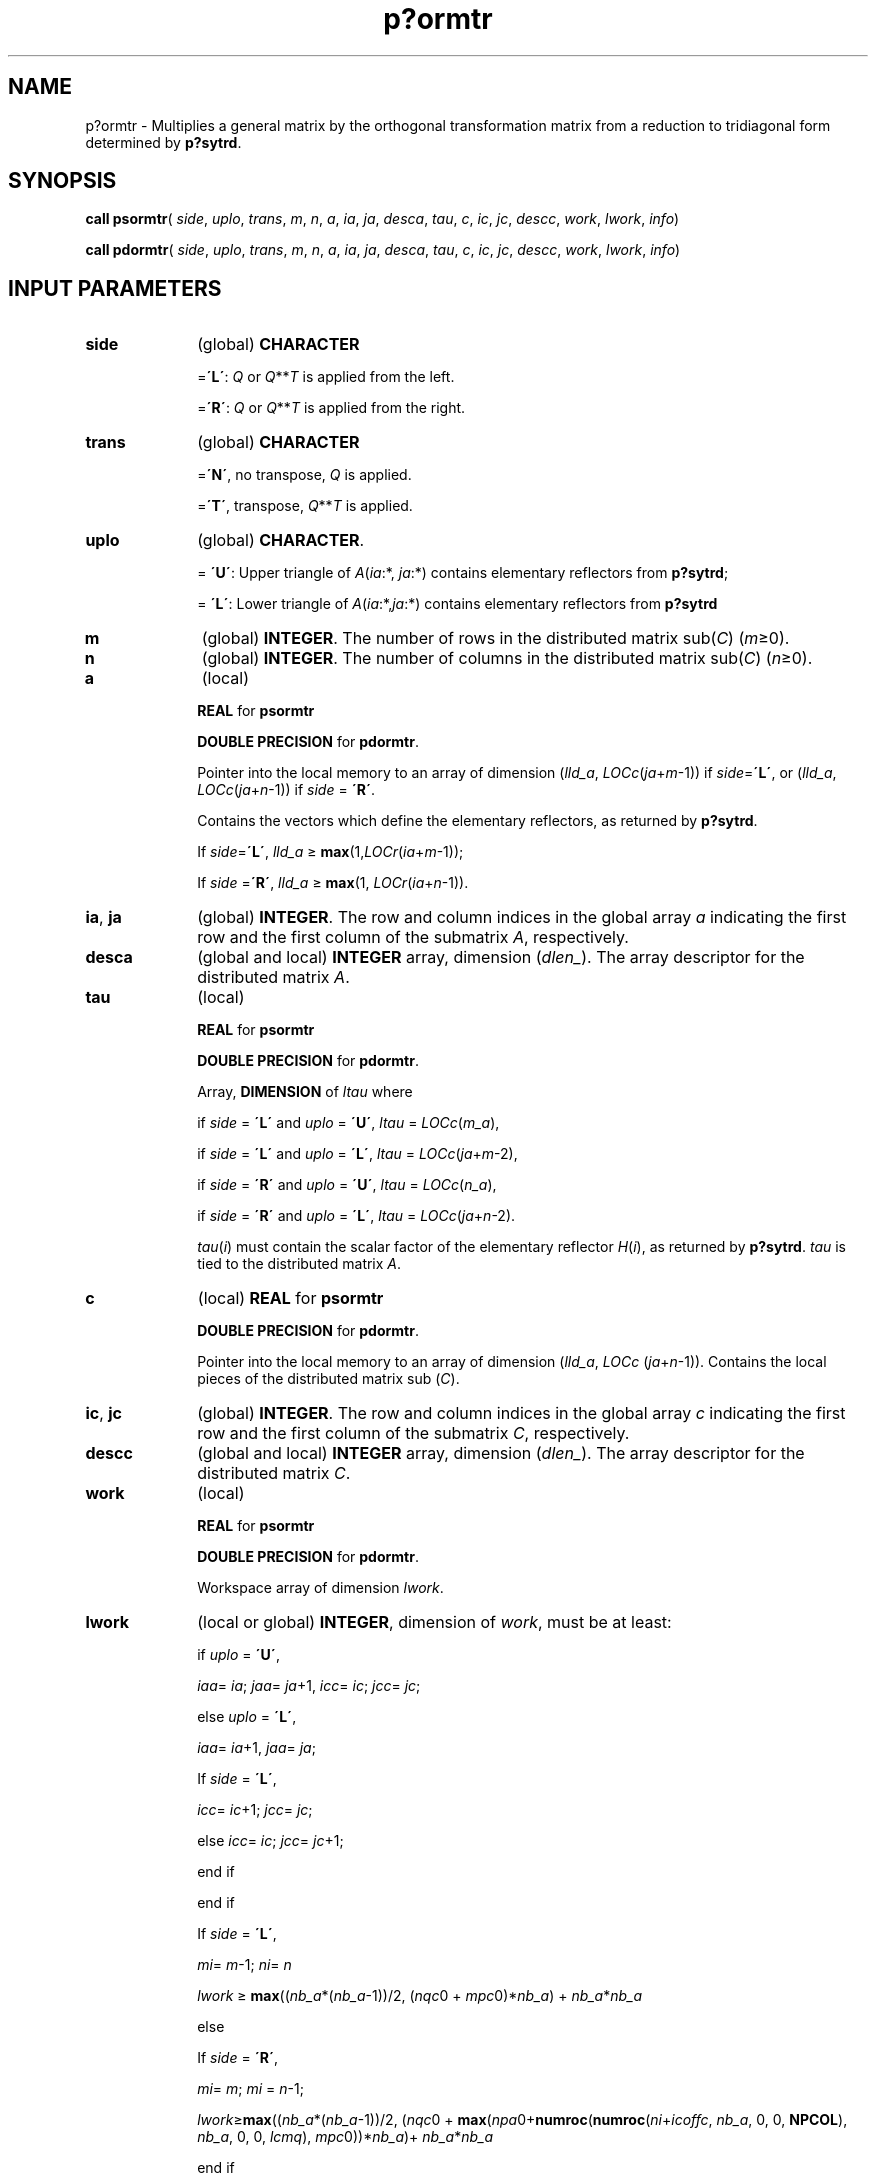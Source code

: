 .\" Copyright (c) 2002 \- 2008 Intel Corporation
.\" All rights reserved.
.\"
.TH p?ormtr 3 "Intel Corporation" "Copyright(C) 2002 \- 2008" "Intel(R) Math Kernel Library"
.SH NAME
p?ormtr \- Multiplies a general matrix by the orthogonal transformation matrix from a reduction to tridiagonal form determined by \fBp?sytrd\fR.
.SH SYNOPSIS
.PP
\fBcall psormtr\fR( \fIside\fR, \fIuplo\fR, \fItrans\fR, \fIm\fR, \fIn\fR, \fIa\fR, \fIia\fR, \fIja\fR, \fIdesca\fR, \fItau\fR, \fIc\fR, \fIic\fR, \fIjc\fR, \fIdescc\fR, \fIwork\fR, \fIlwork\fR, \fIinfo\fR)
.PP
\fBcall pdormtr\fR( \fIside\fR, \fIuplo\fR, \fItrans\fR, \fIm\fR, \fIn\fR, \fIa\fR, \fIia\fR, \fIja\fR, \fIdesca\fR, \fItau\fR, \fIc\fR, \fIic\fR, \fIjc\fR, \fIdescc\fR, \fIwork\fR, \fIlwork\fR, \fIinfo\fR)
.SH INPUT PARAMETERS

.TP 10
\fBside\fR
.NL
(global) \fBCHARACTER\fR
.IP
=\fB\'L\'\fR: \fIQ\fR or \fIQ\fR**\fIT\fR is applied from the left. 
.IP
=\fB\'R\'\fR: \fIQ\fR or \fIQ\fR**\fIT\fR is applied from the right.
.TP 10
\fBtrans\fR
.NL
(global) \fBCHARACTER\fR
.IP
=\fB\'N\'\fR, no transpose, \fIQ\fR is applied. 
.IP
=\fB\'T\'\fR, transpose, \fIQ\fR**\fIT\fR is applied.
.TP 10
\fBuplo\fR
.NL
(global) \fBCHARACTER\fR. 
.IP
= \fB\'U\'\fR: Upper triangle of \fIA\fR(\fIia\fR:*, \fIja\fR:*) contains elementary reflectors from \fBp?sytrd\fR; 
.IP
= \fB\'L\'\fR: Lower triangle of \fIA\fR(\fIia\fR:*,\fIja\fR:*) contains elementary reflectors from \fBp?sytrd\fR
.TP 10
\fBm\fR
.NL
(global) \fBINTEGER\fR. The number of rows in the distributed matrix sub(\fIC\fR) (\fIm\fR\(>=0). 
.TP 10
\fBn\fR
.NL
(global) \fBINTEGER\fR. The number of columns in the distributed matrix sub(\fIC\fR) (\fIn\fR\(>=0). 
.TP 10
\fBa\fR
.NL
(local)
.IP
\fBREAL\fR for \fBpsormtr\fR
.IP
\fBDOUBLE PRECISION\fR for \fBpdormtr\fR. 
.IP
Pointer into the local memory to an array of dimension (\fIlld\(ula\fR, \fILOCc\fR(\fIja\fR+\fIm\fR-1)) if \fIside\fR=\fB\'L\'\fR, or (\fIlld\(ula\fR, \fILOCc\fR(\fIja\fR+\fIn\fR-1)) if \fIside\fR = \fB\'R\'\fR. 
.IP
Contains the vectors which define the elementary reflectors, as returned by \fBp?sytrd\fR. 
.IP
If \fIside\fR=\fB\'L\'\fR, \fIlld\(ula\fR \(>= \fBmax\fR(1,\fILOCr\fR(\fIia\fR+\fIm\fR-1)); 
.IP
If \fIside\fR =\fB\'R\'\fR, \fIlld\(ula\fR \(>= \fBmax\fR(1, \fILOCr\fR(\fIia\fR+\fIn\fR-1)). 
.TP 10
\fBia\fR, \fBja\fR
.NL
(global) \fBINTEGER\fR.  The row and column indices in the global array \fIa\fR indicating the first row and the first column of the submatrix \fIA\fR, respectively.
.TP 10
\fBdesca\fR
.NL
(global and local) \fBINTEGER\fR array, dimension (\fIdlen\(ul\fR).  The array descriptor for the distributed matrix \fIA\fR.
.TP 10
\fBtau\fR
.NL
(local)
.IP
\fBREAL\fR for \fBpsormtr\fR
.IP
\fBDOUBLE PRECISION\fR for \fBpdormtr\fR. 
.IP
Array, \fBDIMENSION\fR of \fIltau\fR where
.IP
if \fIside\fR = \fB\'L\'\fR and \fIuplo\fR = \fB\'U\'\fR, \fIltau\fR = \fILOCc\fR(\fIm\(ula\fR), 
.IP
if \fIside\fR = \fB\'L\'\fR and \fIuplo\fR = \fB\'L\'\fR, \fIltau\fR = \fILOCc\fR(\fIja\fR+\fIm\fR-2), 
.IP
if \fIside\fR = \fB\'R\'\fR and \fIuplo\fR = \fB\'U\'\fR, \fIltau\fR = \fILOCc\fR(\fIn\(ula\fR), 
.IP
if \fIside\fR = \fB\'R\'\fR and \fIuplo\fR = \fB\'L\'\fR, \fIltau\fR = \fILOCc\fR(\fIja\fR+\fIn\fR-2). 
.IP
\fItau\fR(\fIi\fR) must contain the scalar factor of the elementary reflector \fIH\fR(\fIi\fR), as returned by \fBp?sytrd\fR. \fItau\fR is tied to the distributed matrix \fIA\fR. 
.TP 10
\fBc\fR
.NL
(local) \fBREAL\fR for \fBpsormtr\fR
.IP
\fBDOUBLE PRECISION\fR for \fBpdormtr\fR. 
.IP
Pointer into the local memory to an array of dimension (\fIlld\(ula\fR, \fILOCc\fR (\fIja\fR+\fIn\fR-1)). Contains the local pieces of the distributed matrix sub (\fIC\fR).
.TP 10
\fBic\fR, \fBjc\fR
.NL
(global) \fBINTEGER\fR. The row and column indices in the global array \fIc\fR indicating the first row and the first column of the submatrix \fIC\fR, respectively.
.TP 10
\fBdescc\fR
.NL
(global and local) \fBINTEGER\fR array, dimension (\fIdlen\(ul\fR).  The array descriptor for the distributed matrix \fIC\fR.
.TP 10
\fBwork\fR
.NL
(local)
.IP
\fBREAL\fR for \fBpsormtr\fR
.IP
\fBDOUBLE PRECISION\fR for \fBpdormtr\fR. 
.IP
Workspace array of dimension \fIlwork\fR.
.TP 10
\fBlwork\fR
.NL
(local or global) \fBINTEGER\fR, dimension of \fIwork\fR, must be at least:
.IP
if \fIuplo\fR = \fB\'U\'\fR, 
.IP
\fIiaa\fR= \fIia\fR; \fIjaa\fR= \fIja\fR+1, \fIicc\fR= \fIic\fR; \fIjcc\fR= \fIjc\fR; 
.IP
else \fIuplo\fR = \fB\'L\'\fR, 
.IP
\fIiaa\fR= \fIia\fR+1, \fIjaa\fR= \fIja\fR; 
.IP
If \fIside\fR = \fB\'L\'\fR,
.IP
\fIicc\fR= \fIic\fR+1; \fIjcc\fR= \fIjc\fR; 
.IP
else \fIicc\fR= \fIic\fR; \fIjcc\fR= \fIjc\fR+1; 
.IP
end if
.IP
end if 
.IP
If \fIside\fR = \fB\'L\'\fR, 
.IP
\fImi\fR= \fIm\fR-1; \fIni\fR= \fIn\fR
.IP
\fIlwork\fR \(>= \fBmax\fR((\fInb\(ula\fR*(\fInb\(ula\fR-1))/2, (\fInqc\fR0 + \fImpc\fR0)*\fInb\(ula\fR) + \fInb\(ula\fR*\fInb\(ula\fR
.IP
else 
.IP
If \fIside\fR = \fB\'R\'\fR,
.IP
\fImi\fR= \fIm\fR; \fImi\fR = \fIn\fR-1;
.IP
\fIlwork\fR\(>=\fBmax\fR((\fInb\(ula\fR*(\fInb\(ula\fR-1))/2, (\fInqc\fR0 + \fBmax\fR(\fInpa\fR0+\fBnumroc\fR(\fBnumroc\fR(\fIni\fR+\fIicoffc\fR, \fInb\(ula\fR, 0, 0, \fBNPCOL\fR), \fInb\(ula\fR, 0, 0, \fIlcmq\fR), \fImpc\fR0))*\fInb\(ula\fR)+ \fInb\(ula\fR*\fInb\(ula\fR
.IP
end if
.IP
where \fIlcmq\fR = \fIlcm\fR/\fBNPCOL\fR with \fIlcm\fR = \fBilcm\fR(\fBNPROW\fR, \fBNPCOL\fR), 
.IP
\fIiroffa\fR = \fBmod\fR(\fIiaa\fR-1, \fImb\(ula\fR), 
.IP
\fIicoffa\fR = \fBmod\fR(\fIjaa\fR-1, \fInb\(ula\fR), 
.IP
\fIiarow\fR = \fBindxg2p\fR(\fIiaa\fR, \fImb\(ula\fR, \fBMYROW\fR, \fIrsrc\(ula\fR, \fBNPROW\fR), 
.IP
\fInpa\fR0 = \fBnumroc\fR(\fIni\fR+\fIiroffa\fR, \fImb\(ula\fR, \fBMYROW\fR, \fIiarow\fR, \fBNPROW\fR),
.IP
\fIiroffc\fR = \fBmod\fR(\fIicc\fR-1, \fImb\(ulc\fR),
.IP
\fIicoffc\fR = \fBmod\fR(\fIjcc\fR-1, \fInb\(ulc\fR), 
.IP
\fIicrow\fR = \fBindxg2p\fR(\fIicc\fR, \fImb\(ulc\fR, \fBMYROW\fR, \fIrsrc\(ulc\fR, \fBNPROW\fR),
.IP
\fIiccol\fR = \fBindxg2p\fR(\fIjcc\fR, \fInb\(ulc\fR, \fBMYCOL\fR, \fIcsrc\(ulc\fR, \fBNPCOL\fR),
.IP
\fImpc\fR0 = \fBnumroc\fR(\fImi\fR+\fIiroffc\fR, \fImb\(ulc\fR, \fBMYROW\fR, \fIicrow\fR, \fBNPROW\fR),
.IP
\fInqc\fR0 = \fBnumroc\fR(\fIni\fR+\fIicoffc\fR, \fInb\(ulc\fR, \fBMYCOL\fR, \fIiccol\fR, \fBNPCOL\fR),
.IP
\fBilcm\fR, \fBindxg2p\fR and \fBnumroc\fR are ScaLAPACK tool functions; \fBMYROW\fR, \fBMYCOL\fR, \fBNPROW\fR and \fBNPCOL\fR can be determined by calling the subroutine \fBblacs\(ulgridinfo\fR. If \fIlwork\fR = -1, then \fIlwork\fR is global input and a workspace query is assumed; the routine only calculates the minimum and optimal size for all work arrays. Each of these values is returned in the first entry of the corresponding work array, and no error message is issued by \fBpxerbla\fR.
.SH OUTPUT PARAMETERS

.TP 10
\fBc\fR
.NL
Overwritten by the product \fIQ\fR*sub(\fIC\fR), or \fIQ\'*\fRsub(\fIC\fR), or sub(\fIC\fR)*\fIQ\',\fR or sub(\fIC\fR)*\fIQ\fR. 
.TP 10
\fIwork\fR(1)
.NL
On exit \fIwork\fR(1) contains the minimum value of \fIlwork\fR required for optimum performance. 
.TP 10
\fBinfo\fR
.NL
(global) \fBINTEGER\fR. 
.IP
= 0: the execution is successful.
.IP
< 0: if the \fIi\fR-th argument is an array and the \fIj\fR-entry had an illegal value, then \fIinfo\fR = - (\fIi\fR* 100+\fIj\fR), if the \fIi\fR-th argument is a scalar and had an illegal value, then \fIinfo\fR = -\fIi\fR. 
